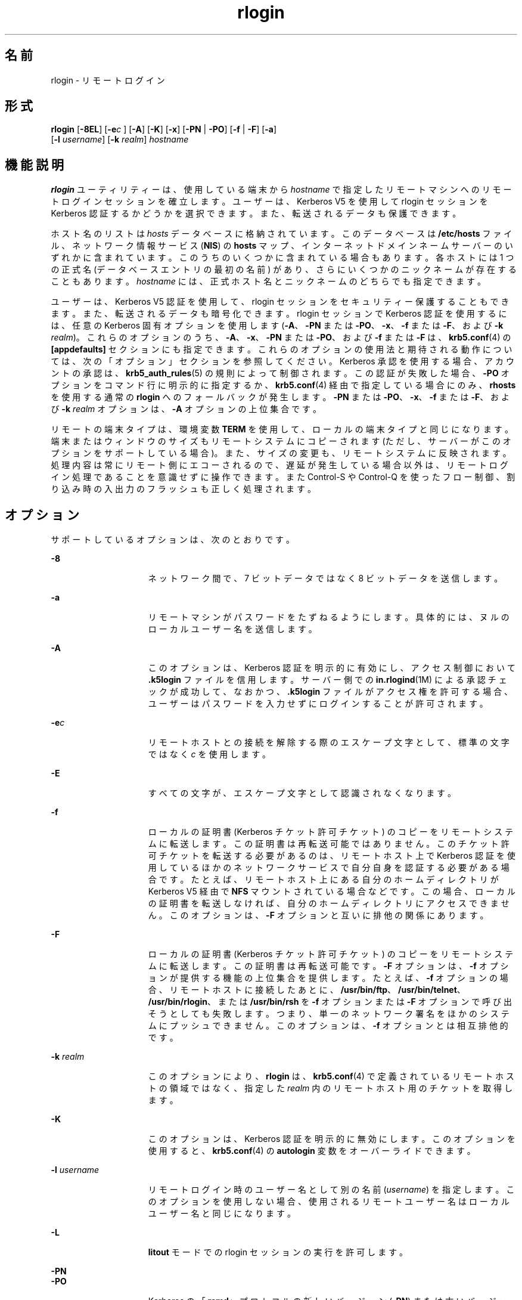 '\" te
.\"  Copyright 1989 AT&T
.\" Copyright © 2008, 2010, Oracle and/or its affiliates. All rights reserved.
.TH rlogin 1 "2010 年 4 月 1 日" "SunOS 5.11" "ユーザーコマンド"
.SH 名前
rlogin \- リモートログイン
.SH 形式
.LP
.nf
\fBrlogin\fR [\fB-8EL\fR] [\fB-e\fIc\fR\fR ] [\fB-A\fR] [\fB-K\fR] [\fB-x\fR] [\fB-PN\fR | \fB-PO\fR] [\fB-f\fR | \fB-F\fR] [\fB-a\fR] 
     [\fB-l\fR \fIusername\fR] [\fB-k\fR \fIrealm\fR] \fIhostname\fR
.fi

.SH 機能説明
.sp
.LP
\fBrlogin\fR ユーティリティーは、使用している端末から \fIhostname\fR で指定したリモートマシンへのリモートログインセッションを確立します。ユーザーは、Kerberos V5 を使用して rlogin セッションを Kerberos 認証するかどうかを選択できます。また、転送されるデータも保護できます。
.sp
.LP
ホスト名のリストは \fIhosts\fR データべースに格納されています。このデータべースは \fB/etc/hosts\fR ファイル、ネットワーク情報サービス (\fBNIS\fR) の \fBhosts\fR マップ、インターネットドメインネームサーバーのいずれかに含まれています。このうちのいくつかに含まれている場合もあります。各ホストには 1 つの正式名 (データべースエントリの最初の名前) があり、さらにいくつかのニックネームが存在することもあります。\fIhostname\fR には、正式ホスト名とニックネームのどちらでも指定できます。
.sp
.LP
ユーザーは、Kerberos V5 認証を使用して、rlogin セッションをセキュリティー保護することもできます。また、転送されるデータも暗号化できます。rlogin セッションで Kerberos 認証を使用するには、任意の Kerberos 固有オプションを使用します   (\fB-A\fR、\fB-PN\fR または \fB-PO\fR、\fB-x\fR、\fB-f\fR または \fB-F\fR、および \fB-k\fR \fIrealm\fR)。これらのオプションのうち、\fB-A\fR、\fB-x\fR、\fB-PN\fR または \fB-PO\fR、および \fB-f\fR または \fB-F\fR は、\fBkrb5.conf\fR(4) の \fB[appdefaults]\fR セクションにも指定できます。これらのオプションの使用法と期待される動作については、次の「オプション」セクションを参照してください。Kerberos 承認を使用する場合、アカウントの承認は、\fBkrb5_auth_rules\fR(5) の規則によって制御されます。この認証が失敗した場合、\fB-PO\fR オプションをコマンド行に明示的に指定するか、\fBkrb5.conf\fR(4) 経由で指定している場合にのみ、\fBrhosts\fR を使用する通常の \fBrlogin\fR へのフォールバックが発生します。\fB-PN\fR または \fB-PO\fR、\fB-x\fR、\fB-f\fR または \fB-F\fR、および \fB-k\fR \fIrealm\fR オプションは、\fB-A\fR オプションの上位集合です。
.sp
.LP
リモートの端末タイプは、環境変数 \fBTERM\fR を使用して、ローカルの端末タイプと同じになります。端末またはウィンドウのサイズもリモートシステムにコピーされます (ただし、サーバーがこのオプションをサポートしている場合)。また、サイズの変更も、リモートシステムに反映されます。処理内容は常にリモート側にエコーされるので、遅延が発生している場合以外は、リモートログイン処理であることを意識せずに操作できます。また Control-S や Control-Q を使ったフロー制御、割り込み時の入出力のフラッシュも正しく処理されます。
.SH オプション
.sp
.LP
サポートしているオプションは、次のとおりです。
.sp
.ne 2
.mk
.na
\fB\fB-8\fR\fR
.ad
.RS 15n
.rt  
ネットワーク間で、7 ビットデータではなく 8 ビットデータを送信します。
.RE

.sp
.ne 2
.mk
.na
\fB\fB-a\fR\fR
.ad
.RS 15n
.rt  
リモートマシンがパスワードをたずねるようにします。具体的には、ヌルのローカルユーザー名を送信します。
.RE

.sp
.ne 2
.mk
.na
\fB\fB-A\fR\fR
.ad
.RS 15n
.rt  
このオプションは、Kerberos 認証を明示的に有効にし、アクセス制御において \fB\&.k5login\fR ファイルを信用します。サーバー側での \fBin.rlogind\fR(1M) による承認チェックが成功して、なおかつ、\fB\&.k5login\fR ファイルがアクセス権を許可する場合、ユーザーはパスワードを入力せずにログインすることが許可されます。
.RE

.sp
.ne 2
.mk
.na
\fB\fB-e\fR\fIc\fR\fR
.ad
.RS 15n
.rt  
リモートホストとの接続を解除する際のエスケープ文字として、標準の文字ではなく \fIc\fR を使用します。
.RE

.sp
.ne 2
.mk
.na
\fB\fB-E\fR\fR
.ad
.RS 15n
.rt  
すべての文字が、エスケープ文字として認識されなくなります。
.RE

.sp
.ne 2
.mk
.na
\fB\fB-f\fR\fR
.ad
.RS 15n
.rt  
ローカルの証明書 (Kerberos チケット許可チケット) のコピーをリモートシステムに転送します。この証明書は再転送可能ではありません。このチケット許可チケットを転送する必要があるのは、リモートホスト上で Kerberos 認証を使用しているほかのネットワークサービスで自分自身を認証する必要がある場合です。たとえば、リモートホスト上にある自分のホームディレクトリが Kerberos V5 経由で \fBNFS\fR マウントされている場合などです。この場合、ローカルの証明書を転送しなければ、自分のホームディレクトリにアクセスできません。このオプションは、\fB-F\fR オプションと互いに排他の関係にあります。
.RE

.sp
.ne 2
.mk
.na
\fB\fB-F\fR\fR
.ad
.RS 15n
.rt  
ローカルの証明書 (Kerberos チケット許可チケット) のコピーをリモートシステムに転送します。この証明書は再転送可能です。\fB-F\fR オプションは、\fB-f\fR オプションが提供する機能の上位集合を提供します。たとえば、\fB-f\fR オプションの場合、リモートホストに接続したあとに、\fB/usr/bin/ftp\fR、\fB/usr/bin/telnet\fR、\fB/usr/bin/rlogin\fR、または \fB/usr/bin/rsh\fR を \fB-f\fR オプションまたは \fB-F\fR オプションで呼び出そうとしても失敗します。つまり、単一のネットワーク署名をほかのシステムにプッシュできません。このオプションは、\fB-f\fR オプションとは相互排他的です。
.RE

.sp
.ne 2
.mk
.na
\fB\fB-k\fR \fIrealm\fR\fR
.ad
.RS 15n
.rt  
このオプションにより、\fBrlogin\fR は、\fBkrb5.conf\fR(4) で定義されているリモートホストの領域ではなく、指定した \fIrealm\fR 内のリモートホスト用のチケットを取得します。
.RE

.sp
.ne 2
.mk
.na
\fB\fB-K\fR\fR
.ad
.RS 15n
.rt  
このオプションは、Kerberos 認証を明示的に無効にします。このオプションを使用すると、\fBkrb5.conf\fR(4) の \fBautologin\fR 変数をオーバーライドできます。
.RE

.sp
.ne 2
.mk
.na
\fB\fB-l\fR \fIusername\fR\fR
.ad
.RS 15n
.rt  
リモートログイン時のユーザー名として別の名前 (\fIusername\fR) を指定します。このオプションを使用しない場合、使用されるリモートユーザー名はローカルユーザー名と同じになります。
.RE

.sp
.ne 2
.mk
.na
\fB\fB-L\fR\fR
.ad
.RS 15n
.rt  
\fBlitout\fR モードでの rlogin セッションの実行を許可します。
.RE

.sp
.ne 2
.mk
.na
\fB\fB-PN\fR\fR
.ad
.br
.na
\fB\fB-PO\fR\fR
.ad
.RS 15n
.rt  
Kerberos の「\fBrcmd\fR」プロトコルの新しいバージョン (\fB-PN\fR) または古いバージョン (\fB-PO\fR) を明示的に要求します。新しいプロトコルは、古いプロトコルにおける多くのセキュリティー問題を回避し、はるかに安全であると考えられますが、古い (MIT/SEAM) サーバーとは相互運用できません。これらのオプションを使うか、\fBkrb5.conf\fR(4) を使って明示的に指定していない限り、デフォルトでは、新しいプロトコルが使用されます。古い「\fBrcmd\fR」プロトコルを使用しているときに Kerberos 承認が失敗した場合、Kerberos 承認を使用しない通常の \fBrlogin\fR へのフォールバックが発生します。これは、新しい、より安全な「\fBrcmd\fR」プロトコルを使用しているときには当てはまりません。
.RE

.sp
.ne 2
.mk
.na
\fB\fB-x\fR\fR
.ad
.RS 15n
.rt  
rlogin セッションを通過するすべてのデータに \fBDES\fR 暗号化を有効にします。これによって、応答時間が低下し、\fBCPU\fR 使用率が上昇します。
.RE

.SS "エスケープシーケンス"
.sp
.LP
入力した行がチルド (\fB~\fR) で始まっている場合、その行は「エスケープシーケンス」と見なされます。\fB-e\fR オプションを使って、エスケープ文字をチルド以外に変更することもできます。
.sp
.ne 2
.mk
.na
\fB\fB~.\fR\fR
.ad
.RS 10n
.rt  
リモートホストとの接続を切断します。ローカルホストはリモート側に警告を出さずに切断を実行します。この点で通常のログアウトとは異なります。
.RE

.sp
.ne 2
.mk
.na
\fB\fB~susp\fR\fR
.ad
.RS 10n
.rt  
ログインセッションを中断しますが、ジョブ制御を持つシェルを使用している場合のみです。\fBsusp\fR は「中断用の」文字で、通常は CTRL-Z です。\fBtty\fR(1) を参照してください。
.RE

.sp
.ne 2
.mk
.na
\fB\fB~dsusp\fR\fR
.ad
.RS 10n
.rt  
ログインの入力側で中断しますが、出力は引き続き表示できます (ジョブ制御を持つシェルを使用する場合のみ)。\fBdsusp\fR は「一時中断用の」文字であり、通常は CTRL-Y です。\fBtty\fR(1) を参照してください。
.RE

.SH オペランド
.sp
.ne 2
.mk
.na
\fB\fIhostname\fR\fR
.ad
.RS 12n
.rt  
\fIrlogin\fR がリモートログインセッションを確立するリモートマシンです。
.RE

.SH 使用法
.sp
.LP
Kerberos 承認を使用する rlogin セッションの場合、各ユーザーは自分のホームディレクトリの \fB\&.k5login\fR ファイルに、専用の承認リストを持つことができます。このファイルの各行には、形式 \fIprincipal\fR/\fIinstance@realm\fR の Kerberos 主体名が入っている必要があります。\fB~/.k5login\fR ファイルが存在する場合、起点ユーザーが \fB~/.k5login\fR ファイルに指定された主体の 1 人であると認証された場合にのみ、起点ユーザーのアカウントにアクセス権が付与されます。それ以外の場合は、\fIauthenticated-principal-name\fR -> \fIlocal-user-name\fR マッピング規則を使用して、起点ユーザーの認証された主体名をローカルアカウント名にマッピングできる場合にのみ、起点ユーザーのアカウントにアクセス権が付与されます。\fB\&.k5login\fR ファイル (アクセス制御用) が処理されるのは、Kerberos 認証が行われるときだけです。
.sp
.LP
セキュリティー保護されていない rlogin セッションの場合、各リモートマシンで \fB/etc/hosts.equiv\fR という名のファイルを使用できます。このファイルには、そのマシンとユーザー名を共有する、信頼できるホスト名のリストが含まれています。ローカルマシン上とリモートマシン上でのユーザー名が同一のユーザーは、リモートマシンの \fB/etc/hosts.equiv\fR ファイルにリストされているマシンから、パスワードを入力せずに \fBrlogin\fR を実行できます。個々のユーザーは、このような同等名リストを個人用の \fB\&.rhosts\fR ファイルとして、自身のホームディレクトリに作成できます。このファイル中の各行には 2 つの名前、ホスト名とユーザー名が含まれ、両者はスペースで区切られます。リモートユーザーの \fB\&.rhosts\fR ファイルの \fIusername\fR に指定されているユーザーが \fIhostname\fR に指定されているホストにログインしていれば、そのユーザーはリモートユーザーとしてリモートマシンにパスワードなしでログインできます。ローカルホスト名がリモートマシン上の \fB/etc/hosts.equiv\fR ファイル中に見つからず、ローカルのユーザー名とホスト名がリモートユーザーの .\fBrhosts\fR ファイル中に見つからない場合、リモートマシンからパスワードを要求されます。\fB/etc/hosts.equiv\fR または \fB\&.rhosts\fR ファイルに記録されているホスト名は、\fBhosts\fR データべースに登録されている正式なホスト名である必要があります。この両ファイル中には、ニックネームは指定できません。
.sp
.LP
セキュリティー上の理由から、\fB\&.rhosts\fR ファイルの所有者はリモートユーザーまたは root でなければなりません。
.SH ファイル
.sp
.ne 2
.mk
.na
\fB\fB/etc/passwd\fR\fR
.ad
.RS 23n
.rt  
ユーザーアカウントに関する情報が含まれています。
.RE

.sp
.ne 2
.mk
.na
\fB\fB/usr/hosts/*\fR\fR
.ad
.RS 23n
.rt  
コマンドの \fIhostname\fR バージョンです。
.RE

.sp
.ne 2
.mk
.na
\fB\fB/etc/hosts.equiv\fR\fR
.ad
.RS 23n
.rt  
ユーザー名を共有する、信頼できるホスト名が記述されています。
.RE

.sp
.ne 2
.mk
.na
\fB\fB/etc/nologin\fR\fR
.ad
.RS 23n
.rt  
マシンのシャットダウン中にログインしようとするユーザーへのメッセージ。
.RE

.sp
.ne 2
.mk
.na
\fB\fB$HOME/.rhosts\fR\fR
.ad
.RS 23n
.rt  
信頼できるホスト名とユーザー名の組み合わせのプライベートリスト。
.RE

.sp
.ne 2
.mk
.na
\fB\fB$HOME/.k5login\fR\fR
.ad
.RS 23n
.rt  
アクセスを許可する Kerberos 主体を含むファイル。
.RE

.sp
.ne 2
.mk
.na
\fB\fB/etc/krb5/krb5.conf\fR\fR
.ad
.RS 23n
.rt  
Kerberos 構成ファイル。
.RE

.sp
.ne 2
.mk
.na
\fB\fB/etc/hosts\fR\fR
.ad
.RS 23n
.rt  
ホストデータベース。
.RE

.SH 属性
.sp
.LP
属性についての詳細は、マニュアルページの \fBattributes\fR(5) を参照してください。
.sp

.sp
.TS
tab() box;
cw(2.75i) |cw(2.75i) 
lw(2.75i) |lw(2.75i) 
.
属性タイプ属性値
_
使用条件service/network/network-clients
.TE

.SH 関連項目
.sp
.LP
\fBrsh\fR(1), \fBstty\fR(1), \fBtty\fR(1), \fBin.rlogind\fR(1M), \fBhosts\fR(4),\fBhosts.equiv\fR(4), \fBkrb5.conf\fR(4), \fBnologin\fR(4), \fBattributes\fR(5), \fBkrb5_auth_rules\fR(5)
.SH 診断
.sp
.LP
次のメッセージは、マシンがシャットダウン中で、ログインできないことを表します。
.sp
.in +2
.nf
NO LOGINS: System going down in \fIN\fR \fBminutes\fR
.fi
.in -2
.sp

.SH 注意事項
.sp
.LP
\fBhosts.equiv\fR に登録されているシステムのセキュリティーは、少なくともローカルシステムのセキュリティーと 同レベルである必要があります。セキュリティーレベルの低いシステムが \fBhosts.equiv\fR 中に 1 つでも存在していると、システム全体のセキュリティーが損なわれる可能性があります。
.sp
.LP
ネットワーク情報サービス (\fBNIS\fR) は、以前は Sun Yellow Pages (\fBYP\fR) として知られていました。これらの機能は同等です。名前が異なっているだけです。
.sp
.LP
この実装では \fBTCP\fR ネットワークサービス以外は使用できません。
